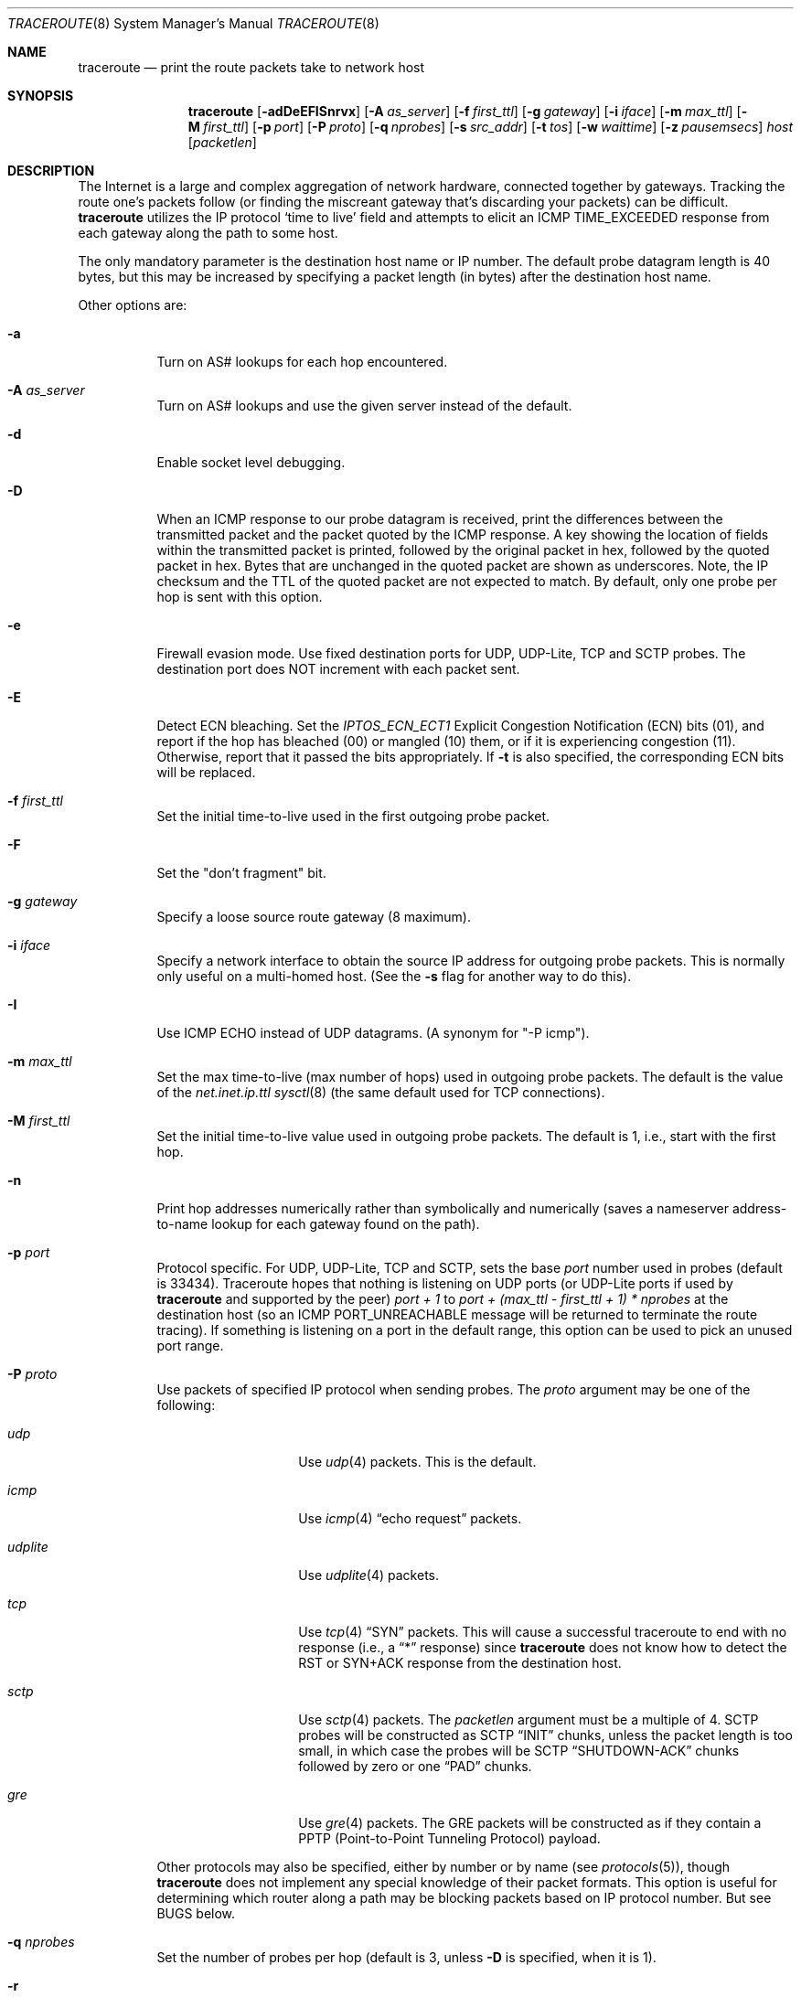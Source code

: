 .\" Copyright (c) 1989, 1995, 1996, 1997, 1999, 2000
.\"	The Regents of the University of California.  All rights reserved.
.\"
.\" Redistribution and use in source and binary forms are permitted
.\" provided that the above copyright notice and this paragraph are
.\" duplicated in all such forms and that any documentation,
.\" advertising materials, and other materials related to such
.\" distribution and use acknowledge that the software was developed
.\" by the University of California, Berkeley.  The name of the
.\" University may not be used to endorse or promote products derived
.\" from this software without specific prior written permission.
.\" THIS SOFTWARE IS PROVIDED ``AS IS'' AND WITHOUT ANY EXPRESS OR
.\" IMPLIED WARRANTIES, INCLUDING, WITHOUT LIMITATION, THE IMPLIED
.\" WARRANTIES OF MERCHANTIBILITY AND FITNESS FOR A PARTICULAR PURPOSE.
.\"
.\"	$Id: traceroute.8,v 1.19 2000/09/21 08:44:19 leres Exp $
.\"
.Dd May 14, 2025
.Dt TRACEROUTE 8
.Os
.Sh NAME
.Nm traceroute
.Nd "print the route packets take to network host"
.Sh SYNOPSIS
.Nm
.Bk -words
.Op Fl adDeEFISnrvx
.Op Fl A Ar as_server
.Op Fl f Ar first_ttl
.Op Fl g Ar gateway
.Op Fl i Ar iface
.Op Fl m Ar max_ttl
.Op Fl M Ar first_ttl
.Op Fl p Ar port
.Op Fl P Ar proto
.Op Fl q Ar nprobes
.Op Fl s Ar src_addr
.Op Fl t Ar tos
.Op Fl w Ar waittime
.Op Fl z Ar pausemsecs
.Ar host
.Op Ar packetlen
.Ek
.Sh DESCRIPTION
The Internet is a large and complex aggregation of network hardware, connected
together by gateways.
Tracking the route one's packets follow (or finding the miscreant gateway
that's discarding your packets) can be difficult.
.Nm
utilizes the IP protocol `time to live' field and attempts to elicit an ICMP
TIME_EXCEEDED response from each gateway along the path to some host.
.Pp
The only mandatory parameter is the destination host name or IP number.
The default probe datagram length is 40 bytes, but this may be increased by
specifying a packet length (in bytes) after the destination host name.
.Pp
Other options are:
.Bl -tag -width Ds
.It Fl a
Turn on AS# lookups for each hop encountered.
.It Fl A Ar as_server
Turn on AS# lookups and use the given server instead of the default.
.It Fl d
Enable socket level debugging.
.It Fl D
When an ICMP response to our probe datagram is received, print the differences
between the transmitted packet and the packet quoted by the ICMP response.
A key showing the location of fields within the transmitted packet is printed,
followed by the original packet in hex, followed by the quoted packet in hex.
Bytes that are unchanged in the quoted packet are shown as underscores.
Note, the IP checksum and the TTL of the quoted packet are not expected to
match.
By default, only one probe per hop is sent with this option.
.It Fl e
Firewall evasion mode.
Use fixed destination ports for UDP, UDP-Lite, TCP and SCTP probes.
The destination port does NOT increment with each packet sent.
.It Fl E
Detect ECN bleaching.
Set the
.Em IPTOS_ECN_ECT1
Explicit Congestion Notification (ECN) bits
.Pq Dv 01 ,
and report if the hop has bleached
.Pq Dv 00
or mangled
.Pq Dv 10
them, or if it is experiencing congestion
.Pq Dv 11 .
Otherwise, report that it passed the bits appropriately.
If
.Fl t
is also specified, the corresponding ECN bits will be replaced.
.It Fl f Ar first_ttl
Set the initial time-to-live used in the first outgoing probe packet.
.It Fl F
Set the "don't fragment" bit.
.It Fl g Ar gateway
Specify a loose source route gateway (8 maximum).
.It Fl i Ar iface
Specify a network interface to obtain the source IP address for outgoing probe
packets.
This is normally only useful on a multi-homed host.
(See the
.Fl s
flag for another way to do this).
.It Fl I
Use ICMP ECHO instead of UDP datagrams.
(A synonym for "-P icmp").
.It Fl m Ar max_ttl
Set the max time-to-live (max number of hops) used in outgoing probe packets.
The default is the value of the
.Va net.inet.ip.ttl
.Xr sysctl 8
(the same default used for TCP connections).
.It Fl M Ar first_ttl
Set the initial time-to-live value used in outgoing probe packets.
The default is 1, i.e., start with the first hop.
.It Fl n
Print hop addresses numerically rather than symbolically and numerically
(saves a nameserver address-to-name lookup for each gateway found on the path).
.It Fl p Ar port
Protocol specific.
For UDP, UDP-Lite, TCP and SCTP, sets the base
.Ar port
number used in probes (default is 33434).
Traceroute hopes that nothing is listening on UDP ports (or UDP-Lite ports
if used by
.Nm
and supported by the peer)
.Em port + 1
to
.Em port + (max_ttl - first_ttl + 1) * nprobes
at the destination host (so an ICMP PORT_UNREACHABLE message will be returned
to terminate the route tracing).
If something is listening on a port in the default range, this option can be
used to pick an unused port range.
.It Fl P Ar proto
Use packets of specified IP protocol when sending probes.
The
.Ar proto
argument may be one of the following:
.Bl -tag -width Ar udplite
.It Ar udp
Use
.Xr udp 4
packets.
This is the default.
.It Ar icmp
Use
.Xr icmp 4
.Dq echo request
packets.
.It Ar udplite
Use
.Xr udplite 4
packets.
.It Ar tcp
Use
.Xr tcp 4
.Dq SYN
packets.
This will cause a successful traceroute to end with no response (i.e., a
.Dq *
response) since
.Nm
does not know how to detect the RST or SYN+ACK response from the
destination host.
.It Ar sctp
Use
.Xr sctp 4
packets.
The
.Ar packetlen
argument must be a multiple of 4.
SCTP probes will be constructed as SCTP
.Dq INIT
chunks, unless the packet length is too small, in which case the probes
will be SCTP
.Dq SHUTDOWN-ACK
chunks followed by zero or one
.Dq PAD
chunks.
.It Ar gre
Use
.Xr gre 4
packets.
The GRE packets will be constructed as if they contain a PPTP
(Point-to-Point Tunneling Protocol) payload.
.El
.Pp
Other protocols may also be specified, either by number or by name (see
.Xr protocols 5 ) ,
though
.Nm
does not implement any special knowledge of their packet formats.
This option is useful for determining which router along a path may be blocking
packets based on IP protocol number.
But see BUGS below.
.It Fl q Ar nprobes
Set the number of probes per hop (default is 3, unless
.Fl D
is specified,
when it is 1).
.It Fl r
Bypass the normal routing tables and send directly to a host on an attached
network.
If the host is not on a directly-attached network, an error is returned.
This option can be used to ping a local host through an interface that has no
route through it (e.g., after the interface was dropped by
.Xr routed 8 .
.It Fl s Ar src_addr
Use the following IP address (which usually is given as an IP number, not a
hostname) as the source address in outgoing probe packets.
On multi-homed hosts (those with more than one IP address), this option can be
used to force the source address to be something other than the IP address of
the interface the probe packet is sent on.
If the IP address is not one of this machine's interface addresses, an error is
returned and nothing is sent.
(See the
.Fl i
flag for another way to do this).
.It Fl S
Print a summary of how many probes were not answered for each hop.
.It Fl t Ar tos
Set the
.Em type-of-service
in probe packets to the following value (default zero).
The value must be a decimal integer in the range 0 to 255.
This option can be used to see if different types-of-service result in
different paths.
The upper six bits are the Differentiated Services Codepoint (RFC4594).
The lower two bits are the Explicit Congestion Notification field (RFC3168).
.It Fl v
Verbose output.
Received ICMP packets other than
.Dv TIME_EXCEEDED
and
.Dv UNREACHABLE Ns s
are listed.
.It Fl w Ar waittime
Set the time (in seconds) to wait for a response to a probe (default 5 sec.).
.It Fl x
Toggle ip checksums.
Normally, this prevents traceroute from calculating ip checksums.
In some cases, the operating system can overwrite parts of the outgoing packet
but not recalculate the checksum (so in some cases the default is to not
calculate checksums and using
.Fl x
causes them to be calculated).
Note that checksums are usually required for the last hop when using ICMP ECHO
probes
.Pq Fl I .
So they are always calculated when using ICMP.
.It Fl z Ar pausemsecs
Set the time (in milliseconds) to pause between probes (default 0).
Some systems such as Solaris and routers such as Ciscos rate limit ICMP
messages.
A good value to use with this is 500 (e.g., 1/2 second).
.El
.Pp
This program attempts to trace the route an IP packet would follow to some
internet host by launching UDP probe packets with a small TTL (time to live)
then listening for an ICMP "time exceeded" reply from a gateway.
We start our probes with a TTL of one and increase by one until we get an ICMP
"port unreachable" (which means we got to "host") or hit a max (which defaults
to the amount of hops specified by the
.Va net.inet.ip.ttl
.Xr sysctl 8
and can be changed with the
.Fl m
flag).
Three probes (change with
.Fl q
flag) are sent at each TTL setting and a line is printed showing the TTL,
address of the gateway and round trip time of each probe.
If the probe answers come from different gateways, the address of each
responding system will be printed.
If there is no response within a 5 sec. timeout interval (changed with the
.Fl w
flag), a "*" is printed for that probe.
.Pp
We don't want the destination host to process the UDP probe packets so the
destination port is set to an unlikely value (if some clod on the destination
is using that value, it can be changed with the
.Fl p
flag).
.Pp
A sample use and output might be:
.Bd -literal -offset 4n
% traceroute nis.nsf.net.
traceroute to nis.nsf.net (35.1.1.48), 64 hops max, 40 byte packets
 1  helios.ee.lbl.gov (128.3.112.1)  19 ms  19 ms  0 ms
 2  lilac-dmc.Berkeley.EDU (128.32.216.1)  39 ms  39 ms  19 ms
 3  lilac-dmc.Berkeley.EDU (128.32.216.1)  39 ms  39 ms  19 ms
 4  ccngw-ner-cc.Berkeley.EDU (128.32.136.23)  39 ms  40 ms  39 ms
 5  ccn-nerif22.Berkeley.EDU (128.32.168.22)  39 ms  39 ms  39 ms
 6  128.32.197.4 (128.32.197.4)  40 ms  59 ms  59 ms
 7  131.119.2.5 (131.119.2.5)  59 ms  59 ms  59 ms
 8  129.140.70.13 (129.140.70.13)  99 ms  99 ms  80 ms
 9  129.140.71.6 (129.140.71.6)  139 ms  239 ms  319 ms
10  129.140.81.7 (129.140.81.7)  220 ms  199 ms  199 ms
11  nic.merit.edu (35.1.1.48)  239 ms  239 ms  239 ms
.Ed
.Pp
Note that lines 2 & 3 are the same.
This is due to a buggy kernel on the 2nd hop system \- lilac-dmc.Berkeley.EDU \-
that forwards packets with a zero TTL (a bug in the distributed version of
4.3BSD).
Note that you have to guess what path the packets are taking cross-country
since the NSFNet (129.140) doesn't supply address-to-name translations for its
NSSes.
.Pp
A more interesting example is:
.Bd -literal -offset 4n
% traceroute allspice.lcs.mit.edu.
traceroute to allspice.lcs.mit.edu (18.26.0.115), 64 hops max, 40 byte packets
 1  helios.ee.lbl.gov (128.3.112.1)  0 ms  0 ms  0 ms
 2  lilac-dmc.Berkeley.EDU (128.32.216.1)  19 ms  19 ms  19 ms
 3  lilac-dmc.Berkeley.EDU (128.32.216.1)  39 ms  19 ms  19 ms
 4  ccngw-ner-cc.Berkeley.EDU (128.32.136.23)  19 ms  39 ms  39 ms
 5  ccn-nerif22.Berkeley.EDU (128.32.168.22)  20 ms  39 ms  39 ms
 6  128.32.197.4 (128.32.197.4)  59 ms  119 ms  39 ms
 7  131.119.2.5 (131.119.2.5)  59 ms  59 ms  39 ms
 8  129.140.70.13 (129.140.70.13)  80 ms  79 ms  99 ms
 9  129.140.71.6 (129.140.71.6)  139 ms  139 ms  159 ms
10  129.140.81.7 (129.140.81.7)  199 ms  180 ms  300 ms
11  129.140.72.17 (129.140.72.17)  300 ms  239 ms  239 ms
12  * * *
13  128.121.54.72 (128.121.54.72)  259 ms  499 ms  279 ms
14  * * *
15  * * *
16  * * *
17  * * *
18  ALLSPICE.LCS.MIT.EDU (18.26.0.115)  339 ms  279 ms  279 ms
.Ed
.Pp
Note that the gateways 12, 14, 15, 16 & 17 hops away either don't send ICMP
"time exceeded" messages or send them with a TTL too small to reach us.
14 \- 17 are running the MIT C Gateway code that doesn't send "time exceeded"s.
God only knows what's going on with 12.
.Pp
The silent gateway 12 in the above may be the result of a bug in the 4.[23]BSD
network code (and its derivatives):  4.x (x <= 3) sends an unreachable message
using whatever TTL remains in the original datagram.
Since, for gateways, the remaining TTL is zero, the ICMP "time exceeded" is
guaranteed to not make it back to us.
The behavior of this bug is slightly more interesting when it appears on the
destination system:
.Bd -literal -offset 4n
 1  helios.ee.lbl.gov (128.3.112.1)  0 ms  0 ms  0 ms
 2  lilac-dmc.Berkeley.EDU (128.32.216.1)  39 ms  19 ms  39 ms
 3  lilac-dmc.Berkeley.EDU (128.32.216.1)  19 ms  39 ms  19 ms
 4  ccngw-ner-cc.Berkeley.EDU (128.32.136.23)  39 ms  40 ms  19 ms
 5  ccn-nerif35.Berkeley.EDU (128.32.168.35)  39 ms  39 ms  39 ms
 6  csgw.Berkeley.EDU (128.32.133.254)  39 ms  59 ms  39 ms
 7  * * *
 8  * * *
 9  * * *
10  * * *
11  * * *
12  * * *
13  rip.Berkeley.EDU (128.32.131.22)  59 ms !  39 ms !  39 ms !
.Ed
.Pp
Notice that there are 12 "gateways" (13 is the final destination) and exactly
the last half of them are "missing".
What's really happening is that rip (a Sun-3 running Sun OS3.5) is using the
TTL from our arriving datagram as the TTL in its ICMP reply.
So, the reply will time out on the return path (with no notice sent to anyone
since ICMP's aren't sent for ICMP's) until we probe with a TTL that's at least
twice the path length.
I.e., rip is really only 7 hops away.
A reply that returns with a TTL of 1 is a clue this problem exists.
.Nm
prints a "!" after the time if the TTL is <= 1.
Since vendors ship a lot of obsolete
.Pf ( DEC Ns \'s
Ultrix, Sun 3.x) or
non-standard
.Pq HP-UX
software, expect to see this problem frequently and/or take care picking the
target host of your probes.
.Pp
Other possible annotations after the time are:
.Bl -hang -offset indent -width 12n
.It Sy !H
Host unreachable.
.It Sy !N
Network unreachable.
.It Sy !P
Protocol unreachable.
.It Sy !S
Source route failed.
.It Sy !F\-<pmtu>
Fragmentation needed.
The RFC1191 Path MTU Discovery value is displayed.
.It Sy !U
Destination network unknown.
.It Sy !W
Destination host unknown.
.It Sy !I
Source host is isolated.
.It Sy !A
Communication with destination network administratively prohibited.
.It Sy !Z
Communication with destination host administratively prohibited.
.It Sy !Q
For this ToS the destination network is unreachable.
.It Sy !T
For this ToS the destination host is unreachable.
.It Sy !X
Communication administratively prohibited.
.It Sy !V
Host precedence violation.
.It Sy !C
Precedence cutoff in effect.
.It Sy !<num>
ICMP unreachable code <num>.
.El
.Pp
These are defined by RFC1812 (which supersedes RFC1716).
If almost all the probes result in some kind of unreachable,
.Nm
will give up and exit.
.Pp
This program is intended for use in network testing, measurement and
management.
It should be used primarily for manual fault isolation.
Because of the load it could impose on the network, it is unwise to use
.Nm
during normal operations or from automated scripts.
.Sh SEE ALSO
.Xr netstat 1 ,
.Xr ping 8 ,
.Xr traceroute6 8
.Sh AUTHORS
Implemented by
.An Van Jacobson
from a suggestion by Steve Deering.
Debugged by a cast of thousands with particularly cogent suggestions or fixes
from C. Philip Wood, Tim Seaver and Ken Adelman.
.Sh BUGS
When using protocols other than UDP, functionality is reduced.
In particular, the last packet will often appear to be lost, because even
though it reaches the destination host, there's no way to know that because no
ICMP message is sent back.
In the TCP case,
.Nm
should listen for a RST from the destination host (or an intermediate router
that's filtering packets), but this is not implemented yet.
.Pp
The AS number capability reports information that may sometimes be inaccurate
due to discrepancies between the contents of the routing database server and
the current state of the Internet.
